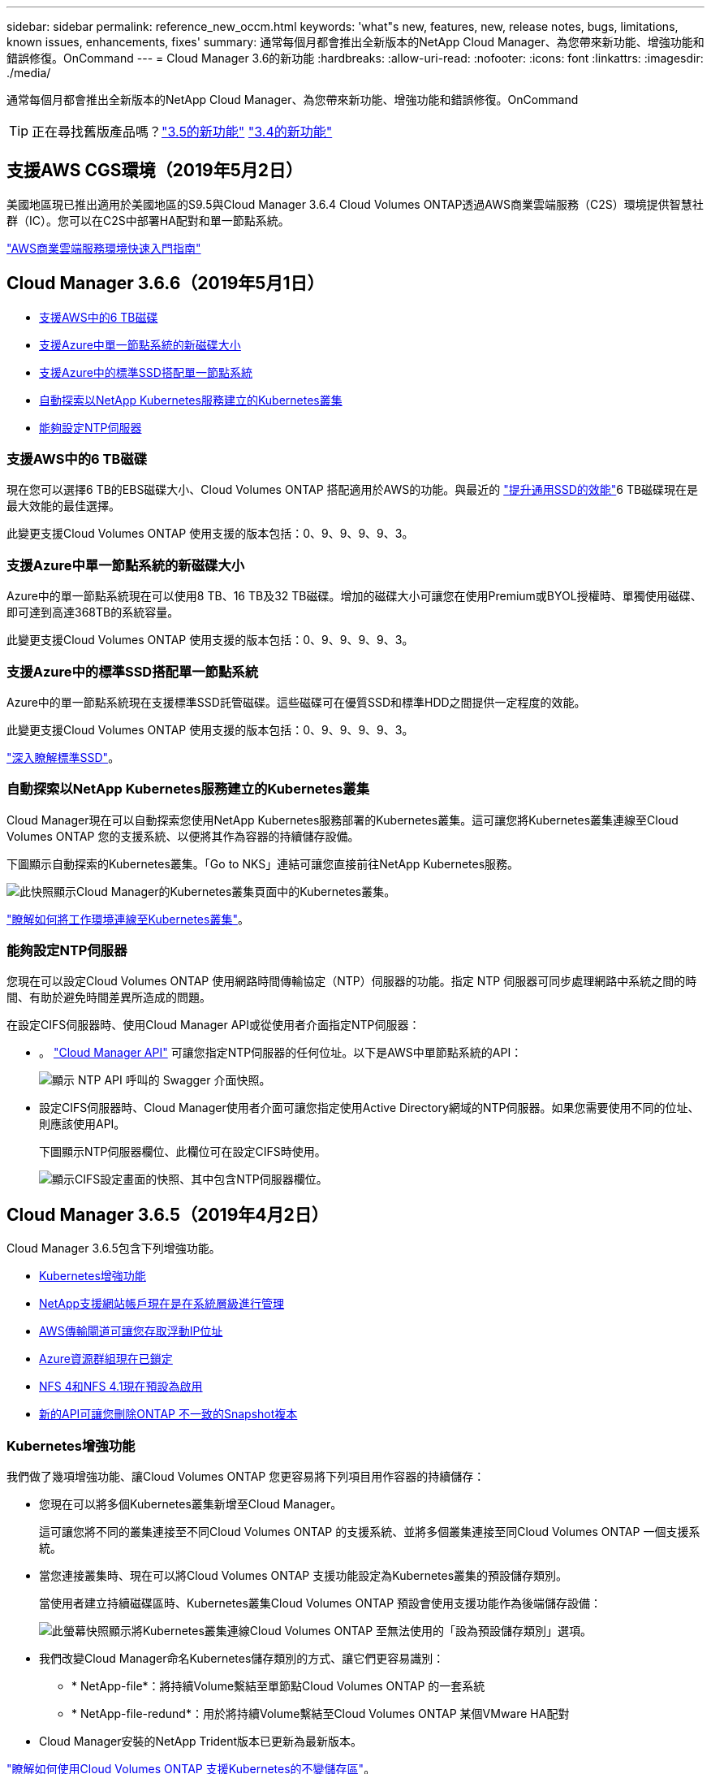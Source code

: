 ---
sidebar: sidebar 
permalink: reference_new_occm.html 
keywords: 'what"s new, features, new, release notes, bugs, limitations, known issues, enhancements, fixes' 
summary: 通常每個月都會推出全新版本的NetApp Cloud Manager、為您帶來新功能、增強功能和錯誤修復。OnCommand 
---
= Cloud Manager 3.6的新功能
:hardbreaks:
:allow-uri-read: 
:nofooter: 
:icons: font
:linkattrs: 
:imagesdir: ./media/


[role="lead"]
通常每個月都會推出全新版本的NetApp Cloud Manager、為您帶來新功能、增強功能和錯誤修復。OnCommand


TIP: 正在尋找舊版產品嗎？link:https://docs.netapp.com/us-en/occm35/reference_new_occm.html["3.5的新功能"^]
link:https://docs.netapp.com/us-en/occm34/reference_new_occm.html["3.4的新功能"^]



== 支援AWS CGS環境（2019年5月2日）

美國地區現已推出適用於美國地區的S9.5與Cloud Manager 3.6.4 Cloud Volumes ONTAP透過AWS商業雲端服務（C2S）環境提供智慧社群（IC）。您可以在C2S中部署HA配對和單一節點系統。

link:media/c2s.pdf["AWS商業雲端服務環境快速入門指南"^]



== Cloud Manager 3.6.6（2019年5月1日）

* <<支援AWS中的6 TB磁碟>>
* <<支援Azure中單一節點系統的新磁碟大小>>
* <<支援Azure中的標準SSD搭配單一節點系統>>
* <<自動探索以NetApp Kubernetes服務建立的Kubernetes叢集>>
* <<能夠設定NTP伺服器>>




=== 支援AWS中的6 TB磁碟

現在您可以選擇6 TB的EBS磁碟大小、Cloud Volumes ONTAP 搭配適用於AWS的功能。與最近的 https://aws.amazon.com/about-aws/whats-new/2018/12/amazon-ebs-increases-performance-of-general-purpose-ssd-gp2-volumes/["提升通用SSD的效能"^]6 TB磁碟現在是最大效能的最佳選擇。

此變更支援Cloud Volumes ONTAP 使用支援的版本包括：0、9、9、9、9、3。



=== 支援Azure中單一節點系統的新磁碟大小

Azure中的單一節點系統現在可以使用8 TB、16 TB及32 TB磁碟。增加的磁碟大小可讓您在使用Premium或BYOL授權時、單獨使用磁碟、即可達到高達368TB的系統容量。

此變更支援Cloud Volumes ONTAP 使用支援的版本包括：0、9、9、9、9、3。



=== 支援Azure中的標準SSD搭配單一節點系統

Azure中的單一節點系統現在支援標準SSD託管磁碟。這些磁碟可在優質SSD和標準HDD之間提供一定程度的效能。

此變更支援Cloud Volumes ONTAP 使用支援的版本包括：0、9、9、9、9、3。

https://azure.microsoft.com/en-us/blog/announcing-general-availability-of-standard-ssd-disks-for-azure-virtual-machine-workloads/["深入瞭解標準SSD"^]。



=== 自動探索以NetApp Kubernetes服務建立的Kubernetes叢集

Cloud Manager現在可以自動探索您使用NetApp Kubernetes服務部署的Kubernetes叢集。這可讓您將Kubernetes叢集連線至Cloud Volumes ONTAP 您的支援系統、以便將其作為容器的持續儲存設備。

下圖顯示自動探索的Kubernetes叢集。「Go to NKS」連結可讓您直接前往NetApp Kubernetes服務。

image:screenshot_kubernetes_nks.gif["此快照顯示Cloud Manager的Kubernetes叢集頁面中的Kubernetes叢集。"]

link:task_connecting_kubernetes.html["瞭解如何將工作環境連線至Kubernetes叢集"]。



=== 能夠設定NTP伺服器

您現在可以設定Cloud Volumes ONTAP 使用網路時間傳輸協定（NTP）伺服器的功能。指定 NTP 伺服器可同步處理網路中系統之間的時間、有助於避免時間差異所造成的問題。

在設定CIFS伺服器時、使用Cloud Manager API或從使用者介面指定NTP伺服器：

* 。 link:api.html["Cloud Manager API"^] 可讓您指定NTP伺服器的任何位址。以下是AWS中單節點系統的API：
+
image:screenshot_ntp_server_api.gif["顯示 NTP API 呼叫的 Swagger 介面快照。"]

* 設定CIFS伺服器時、Cloud Manager使用者介面可讓您指定使用Active Directory網域的NTP伺服器。如果您需要使用不同的位址、則應該使用API。
+
下圖顯示NTP伺服器欄位、此欄位可在設定CIFS時使用。

+
image:screenshot_configure_cifs.gif["顯示CIFS設定畫面的快照、其中包含NTP伺服器欄位。"]





== Cloud Manager 3.6.5（2019年4月2日）

Cloud Manager 3.6.5包含下列增強功能。

* <<Kubernetes增強功能>>
* <<NetApp支援網站帳戶現在是在系統層級進行管理>>
* <<AWS傳輸閘道可讓您存取浮動IP位址>>
* <<Azure資源群組現在已鎖定>>
* <<NFS 4和NFS 4.1現在預設為啟用>>
* <<新的API可讓您刪除ONTAP 不一致的Snapshot複本>>




=== Kubernetes增強功能

我們做了幾項增強功能、讓Cloud Volumes ONTAP 您更容易將下列項目用作容器的持續儲存：

* 您現在可以將多個Kubernetes叢集新增至Cloud Manager。
+
這可讓您將不同的叢集連接至不同Cloud Volumes ONTAP 的支援系統、並將多個叢集連接至同Cloud Volumes ONTAP 一個支援系統。

* 當您連接叢集時、現在可以將Cloud Volumes ONTAP 支援功能設定為Kubernetes叢集的預設儲存類別。
+
當使用者建立持續磁碟區時、Kubernetes叢集Cloud Volumes ONTAP 預設會使用支援功能作為後端儲存設備：

+
image:screenshot_storage_class.gif["此螢幕快照顯示將Kubernetes叢集連線Cloud Volumes ONTAP 至無法使用的「設為預設儲存類別」選項。"]

* 我們改變Cloud Manager命名Kubernetes儲存類別的方式、讓它們更容易識別：
+
** * NetApp-file*：將持續Volume繫結至單節點Cloud Volumes ONTAP 的一套系統
** * NetApp-file-redund*：用於將持續Volume繫結至Cloud Volumes ONTAP 某個VMware HA配對


* Cloud Manager安裝的NetApp Trident版本已更新為最新版本。


link:task_connecting_kubernetes.html["瞭解如何使用Cloud Volumes ONTAP 支援Kubernetes的不變儲存區"]。



=== NetApp支援網站帳戶現在是在系統層級進行管理

現在、在Cloud Manager中管理NetApp支援網站帳戶變得更輕鬆。

在先前的版本中、您需要將NetApp支援網站帳戶連結至特定租戶。現在、這些帳戶都是在Cloud Manager系統層級進行管理、所在位置與管理雲端供應商帳戶相同。這項變更可讓您在登錄Cloud Volumes ONTAP 您的支援系統時、靈活選擇多個NetApp支援網站帳戶。

image:screenshot_accounts.gif["顯示「帳戶設定」頁面中可用的「新增帳戶」選項的快照。"]

當您建立新的工作環境時、只要選擇NetApp支援網站帳戶、就能以Cloud Volumes ONTAP 下列方式登錄此系統：

image:screenshot_accounts_select_nss.gif["螢幕擷取畫面顯示從「建立工作環境」精靈中選取NetApp支援網站帳戶的選項。"]

當Cloud Manager更新至3.6.5時、如果您先前已將租戶與帳戶連結、它會自動為您新增NetApp支援網站帳戶。

link:task_adding_nss_accounts.html["瞭解如何將 NetApp 支援網站帳戶新增至 Cloud Manager"]。



=== AWS傳輸閘道可讓您存取浮動IP位址

多個AWS可用性區域中的HA配對使用_浮 點IP位址_進行NAS資料存取和管理介面。直到現在、這些浮動IP位址都無法從HA配對所在的VPC外部存取。

我們已確認您可以使用 https://aws.amazon.com/transit-gateway/["AWS傳輸閘道"^] 可從VPC外部存取浮動IP位址。也就是說、VPC外部的NetApp管理工具和NAS用戶端可以存取浮動IP、並利用自動容錯移轉。

link:task_setting_up_transit_gateway.html["瞭解如何在多個AZs中設定HA配對的AWS傳輸閘道"]。



=== Azure資源群組現在已鎖定

Cloud Manager現在可在Cloud Volumes ONTAP Azure中建立資源群組時鎖定這些資源群組。鎖定資源群組可防止使用者意外刪除或修改重要資源。



=== NFS 4和NFS 4.1現在預設為啟用

Cloud Manager現在可在Cloud Volumes ONTAP 它所建立的每個全新的作業系統上啟用NFS 4和NFS 4.1傳輸協定。這項變更可節省您的時間、因為您不再需要自行手動啟用這些傳輸協定。



=== 新的API可讓您刪除ONTAP 不一致的Snapshot複本

您現在可以使用Cloud Manager API呼叫來刪除讀寫磁碟區的Snapshot複本。

以下是AWS中API要求HA系統的範例：

image:screenshot_delete_snapshot_api.gif["顯示Cloud Manager刪除API呼叫的快照：/AWS/ha/volumes/｛workingEnvironment Id｝/｛svmName｝/｛Volume Name｝/快照"]

AWS中的單節點系統以及Azure中的單節點和HA系統也可使用類似的API呼叫。

link:api.html["《NetApp Cloud Manager API開發人員指南》OnCommand"^]



== Cloud Manager 3.6.4更新（2019年3月18日）

Cloud Manager已更新、可支援Cloud Volumes ONTAP 9.5 P1 for the Sfor the Sfor the。透過此修補程式版本、Azure中的HA配對現已推出（GA）。

請參閱 https://docs.netapp.com/us-en/cloud-volumes-ontap/reference_new_95.html["發行說明Cloud Volumes ONTAP"] 如需其他詳細資料、包括Azure區域對HA配對支援的重要資訊。



== Cloud Manager 3.6.4（2019年3月3日）

Cloud Manager 3.6.4包含下列增強功能。

* <<使用其他帳戶的金鑰進行AWS管理的加密>>
* <<恢復故障磁碟>>
* <<當資料分層至Blob容器時、Azure儲存帳戶已啟用HTTPS>>




=== 使用其他帳戶的金鑰進行AWS管理的加密

在Cloud Volumes ONTAP AWS中啟動一個支援功能系統時、您現在可以啟用 http://docs.aws.amazon.com/kms/latest/developerguide/overview.html["AWS託管加密"^] 使用另一個AWS使用者帳戶的客戶主金鑰（CMK）。

下列影像顯示如何在建立新的工作環境時選取選項：

image:screenshot_aws_encryption_cmk.gif["映像"]

link:concept_security.html["深入瞭解支援的加密技術"]。



=== 恢復故障磁碟

Cloud Manager現在會嘗試從Cloud Volumes ONTAP 無法故障的磁碟系統中恢復磁碟。電子郵件通知報告會指出成功的嘗試。以下是通知範例：

image:screenshot_notification_failed_disk.png["顯示每日通知報告訊息的快照。此訊息指出Cloud Manager已成功還原故障磁碟。"]


TIP: 您可以編輯使用者帳戶來啟用通知報告。



=== 當資料分層至Blob容器時、Azure儲存帳戶已啟用HTTPS

當您設定Cloud Volumes ONTAP 一個用來將非作用中資料分層至Azure Blob容器的解決方案時、Cloud Manager會為該容器建立Azure儲存帳戶。從此版本開始、Cloud Manager現在開始使用安全傳輸（HTTPS）來啟用新的儲存帳戶。現有的儲存帳戶會繼續使用HTTP。



== Cloud Manager 3.6.3（2019年2月4日）

Cloud Manager 3.6.3包含下列增強功能。

* <<支援Cloud Volumes ONTAP S9.5 GA>>
* <<所有Premium和BYOL組態的容量上限為368TB>>
* <<支援新AWS區域>>
* <<支援S3智慧分層>>
* <<能夠停用初始Aggregate上的資料分層>>
* <<建議使用EC2執行個體類型NOW T3.medium for Cloud Manager>>
* <<延遲資料傳輸期間排定的關機>>




=== 支援Cloud Volumes ONTAP S9.5 GA

Cloud Manager現在支援Cloud Volumes ONTAP 推出通用（GA）版本的《支援》（General Availability、GA）。這包括支援AWS中的M5和R5執行個體。如需9.5版的詳細資訊、請參閱 https://docs.netapp.com/us-en/cloud-volumes-ontap/reference_new_95.html["發行說明Cloud Volumes ONTAP"^]。



=== 所有Premium和BYOL組態的容量上限為368TB

目前、所有組態的系統容量上限Cloud Volumes ONTAP 為368TB、包括AWS和Azure中的單一節點和HA。這項變更適用於Cloud Volumes ONTAP 更新版本的版本、例如：0、9、9、9、3（AWS僅適用於9.3）。

在某些組態中、磁碟限制會讓您無法單獨使用磁碟、達到368TB容量限制。在這些情況下、您可以達到368TB容量上限 https://docs.netapp.com/us-en/occm/concept_data_tiering.html["將非作用中資料分層至物件儲存設備"^]。例如、Azure中的單一節點系統可以有252 TB的磁碟型容量、因此Azure Blob儲存設備最多可容納16 TB的非使用中資料。

如需磁碟限制的相關資訊、請參閱中的儲存限制 https://docs.netapp.com/us-en/cloud-volumes-ontap/["發行說明 Cloud Volumes ONTAP"^]。



=== 支援新AWS區域

Cloud Manager和Cloud Volumes ONTAP 功能不只支援下列AWS區域：

* 歐洲（斯德哥爾摩）
+
僅限單一節點系統。目前不支援HA配對。

* GovCloud（美國東部）
+
這是除了支援AWS GovCloud（美國西部）區域之外的其他功能。



https://cloud.netapp.com/cloud-volumes-global-regions["請參閱支援區域的完整清單"^]。



=== 支援S3智慧分層

在AWS中啟用資料分層時、Cloud Volumes ONTAP 根據預設、將非作用中資料分層至S3 Standard儲存類別。您現在可以將分層層級變更為_Intelligent Tiering儲存類別。此儲存類別可在資料存取模式變更時、在兩層之間移動資料、藉此最佳化儲存成本。其中一層用於頻繁存取、另一層用於不頻繁存取。

就像先前版本一樣、您也可以使用「標準非常用存取」層和「單一區域非常用存取」層。

link:concept_data_tiering.html["深入瞭解資料分層"] 和 link:task_tiering.html#changing-the-tiering-level["瞭解如何變更儲存類別"]。



=== 能夠停用初始Aggregate上的資料分層

在先前的版本中、Cloud Manager會自動在初始Cloud Volumes ONTAP 的還原Aggregate上啟用資料分層功能。您現在可以選擇停用此初始Aggregate上的資料分層。（您也可以啟用或停用後續Aggregate上的資料分層功能。）

此新選項可在選擇基礎儲存資源時使用。下列影像顯示在AWS中啟動系統的範例：

image:screenshot_s3_tiering_initial_aggr.gif["選擇基礎磁碟時顯示S3分層編輯選項的快照。"]



=== 建議使用EC2執行個體類型NOW T3.medium for Cloud Manager

在NetApp Cloud Central的AWS中部署Cloud Manager時、Cloud Manager的執行個體類型現在是T3.medium。這也是AWS Marketplace中建議的執行個體類型。這項變更可支援最新的AWS區域、並降低執行個體成本。建議的執行個體類型先前為T2.medium、但仍受到支援。



=== 延遲資料傳輸期間排定的關機

如果您排定自動關機Cloud Volumes ONTAP 您的作業系統、Cloud Manager現在會在進行中的資料傳輸時、延後關機。Cloud Manager 會在傳輸完成後關閉系統。



== Cloud Manager 3.6.2（2019年1月2日）

Cloud Manager 3.6.2包含新功能與增強功能。

* <<AWS分散佈局群組、適用於Cloud Volumes ONTAP 單一AZ中的HA>>
* <<勒索軟體保護>>
* <<新的資料複寫原則>>
* <<Kubernetes的Volume存取控制>>




=== AWS分散佈局群組、適用於Cloud Volumes ONTAP 單一AZ中的HA

當您在Cloud Volumes ONTAP 單一AWS可用性區域中部署時、Cloud Manager現在會建立一個 https://docs.aws.amazon.com/AWSEC2/latest/UserGuide/placement-groups.html["AWS 分散配置群組"^] 然後啟動該放置群組中的兩個 HA 節點。放置群組可將執行個體分散到不同的基礎硬體、藉此降低同時發生故障的風險。


NOTE: 此功能可從運算角度而非磁碟故障角度改善備援。

Cloud Manager需要此功能的新權限。確保提供 Cloud Manager 權限的 IAM 原則包括下列動作：

[source, json]
----
"ec2:CreatePlacementGroup",
"ec2:DeletePlacementGroup"
----
您可以在中找到完整的必要權限清單 https://s3.amazonaws.com/occm-sample-policies/Policy_for_Cloud_Manager_3.6.2.json["適用於Cloud Manager的最新AWS原則"^]。



=== 勒索軟體保護

勒索軟體攻擊可能會耗費一定的時間、資源和商譽。Cloud Manager現在可讓您針對勒索軟體實作NetApp解決方案、提供有效的可見度、偵測及補救工具。

* Cloud Manager 可識別未受 Snapshot 原則保護的磁碟區、並可讓您在這些磁碟區上啟動預設的 Snapshot 原則。
+
Snapshot 複本為唯讀、可防止勒索軟體毀損。他們也能提供精細度、以建立單一檔案複本或完整災難恢復解決方案的映像。

* Cloud Manager 也可啟用 ONTAP 的 FPolicy 解決方案、封鎖常見的勒索軟體副檔名。


image:screenshot_ransomware_protection.gif["顯示工作環境中可用之勒索軟體保護頁面的快照。畫面會顯示沒有 Snapshot 原則的磁碟區數量、以及封鎖勒索軟體副檔名的能力。"]

link:task_protecting_ransomware.html["瞭解如何實作 NetApp 勒索軟體解決方案"]。



=== 新的資料複寫原則

Cloud Manager包含五項新的資料複寫原則、可用於資料保護。

其中三項原則會在同一個目的地磁碟區上設定災難恢復和長期保留備份。每個原則提供不同的備份保留期間：

* 鏡射與備份（保留7年）
* 鏡射與備份（保留7年、每週備份更多）
* 鏡射與備份（1年保留、每月）


其餘原則提供更多長期保留備份的選項：

* 備份（保留1個月）
* 備份（保留1週）


只要拖放工作環境、即可選取其中一個新原則。



=== Kubernetes的Volume存取控制

您現在可以設定Kubernetes持續磁碟區的匯出原則。如果Kubernetes叢集所在的網路與Cloud Volumes ONTAP 該系統不同、匯出原則可讓您存取用戶端。

當您將工作環境連線至Kubernetes叢集、並編輯現有的Volume時、可以設定匯出原則。



== Cloud Manager 3.6.1（2018年12月4日）

Cloud Manager 3.6.1包含新功能與增強功能。

* <<支援Azure中的支援功能Cloud Volumes ONTAP>>
* <<雲端供應商帳戶>>
* <<AWS成本報告的增強功能>>
* <<支援新的Azure地區>>




=== 支援Azure中的支援功能Cloud Volumes ONTAP

Cloud Manager現在可支援Cloud Volumes ONTAP Microsoft Azure中的《支援》（英文）9.5版、其中包括高可用度（HA）配對的預覽。如需Azure HA配對的預覽授權、請聯絡我們：ng-Cloud-Volume-ONTAP-preview@netapp.com。

如需9.5版的詳細資訊、請參閱 https://docs.netapp.com/us-en/cloud-volumes-ontap/reference_new_95.html["發行說明Cloud Volumes ONTAP"^]。



==== 更新Azure權限、以利Cloud Volumes ONTAP 執行更新

Cloud Manager需要具備全新Azure權限、才能使用Cloud Volumes ONTAP 更新版本的功能。為了確保Cloud Manager能夠部署及管理Cloud Volumes ONTAP 更新的版本、您應該新增下列權限來更新Cloud Manager原則：

[source, json]
----
"Microsoft.Network/loadBalancers/read",
"Microsoft.Network/loadBalancers/write",
"Microsoft.Network/loadBalancers/delete",
"Microsoft.Network/loadBalancers/backendAddressPools/read",
"Microsoft.Network/loadBalancers/backendAddressPools/join/action",
"Microsoft.Network/loadBalancers/frontendIPConfigurations/read",
"Microsoft.Network/loadBalancers/loadBalancingRules/read",
"Microsoft.Network/loadBalancers/probes/read",
"Microsoft.Network/loadBalancers/probes/join/action",
"Microsoft.Network/routeTables/join/action"
"Microsoft.Authorization/roleDefinitions/write",
"Microsoft.Authorization/roleAssignments/write",
"Microsoft.Web/sites/*"
"Microsoft.Storage/storageAccounts/delete",
"Microsoft.Storage/usages/read",
----
您可以在中找到完整的必要權限清單 https://s3.amazonaws.com/occm-sample-policies/Policy_for_cloud_Manager_Azure_3.6.1.json["適用於Cloud Manager的最新Azure原則"^]。

link:reference_permissions.html["瞭解Cloud Manager如何使用這些權限"]。



=== 雲端供應商帳戶

現在使用雲端供應商帳戶、更容易在Cloud Manager中管理多個AWS和Azure帳戶。

在舊版中、您需要為每個Cloud Manager使用者帳戶指定雲端供應商權限。現在、這些權限會使用Cloud Provider Accounts在Cloud Manager系統層級進行管理。

image:screenshot_cloud_provider_accounts.gif["顯示「Cloud Provider Account Settings」（雲端供應商帳戶設定）頁面的快照、您可從該頁面將新的AWS和Azure帳戶新增至Cloud Manager。"]

當您建立新的工作環境時、只需選擇要部署Cloud Volumes ONTAP 此系統的帳戶：

image:screenshot_accounts_select_aws.gif["顯示「詳細資料  認證」頁面中「切換帳戶」選項的快照。"]

當您升級至3.6.1時、Cloud Manager會根據您目前的組態、自動為您建立Cloud Provider帳戶。如果您有指令碼、就會有向下相容性、因此不會中斷。

* link:concept_accounts_and_permissions.html["瞭解Cloud Provider帳戶和權限的運作方式"]
* link:task_adding_cloud_accounts.html["瞭解如何設定雲端供應商帳戶、並將其新增至Cloud Manager"]




=== AWS成本報告的增強功能

AWS成本報告現在提供更多資訊、而且更容易設定。

* 此報告會細分在Cloud Volumes ONTAP AWS中執行功能的相關每月資源成本。您可以檢視運算、EBS儲存設備（包括EBS快照）、S3儲存設備和資料傳輸的每月成本。
* 現在、當您將非作用中資料分層至S3時、報告會顯示成本節約效益。
* 我們也簡化Cloud Manager從AWS取得成本資料的方式。
+
Cloud Manager不再需要存取儲存在S3儲存區中的帳單報告。Cloud Manager改用Cost Explorer API。您只需要確保提供Cloud Manager權限的IAM原則包含下列動作：

+
[source, json]
----
"ce:GetReservationUtilization",
"ce:GetDimensionValues",
"ce:GetCostAndUsage",
"ce:GetTags"
----
+
這些行動包含在最新的中 https://s3.amazonaws.com/occm-sample-policies/Policy_for_Cloud_Manager_3.6.1.json["NetApp提供的原則"^]。從 NetApp Cloud Central 部署的新系統會自動包含這些權限。



image:screenshot_cost.gif["螢幕擷取畫面：顯示 Cloud Volumes ONTAP 每個月的成本（例如每個實例的成本）。"]



=== 支援新的Azure地區

您現在可以在Cloud Volumes ONTAP 法國中部地區部署Cloud Manager和NetApp。



== Cloud Manager 3.6（2018年11月4日）

Cloud Manager 3.6包含一項新功能。



=== 使用支援Kubernetes叢集的不變儲存Cloud Volumes ONTAP

Cloud Manager現在可以自動化部署 https://netapp-trident.readthedocs.io/en/stable-v18.10/introduction.html["NetApp Trident"^] 在單一Kubernetes叢集上、您可以將Cloud Volumes ONTAP 此用作容器的持續儲存。然後、使用者可以使用原生Kubernetes介面和架構來要求及管理持續磁碟區、同時充分利用ONTAP的進階資料管理功能、而不需瞭解任何相關資訊。

link:task_connecting_kubernetes.html["瞭解如何將Cloud Volumes ONTAP 不支援的系統連線至Kubernetes叢集"]
